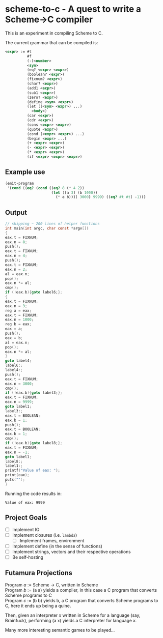 * scheme-to-c - A quest to write a Scheme->C compiler

This is an experiment in compiling Scheme to C.

The current grammar that can be compiled is:

#+BEGIN_SRC xml
<expr> := #t
          #f
          (-)<number>
          <sym>
          (eq? <expr> <expr>)
          (boolean? <expr>)
          (fixnum? <expr>)
          (char? <expr>)
          (add1 <expr>)
          (sub1 <expr>)
          (zero? <expr>)
          (define <sym> <expr>)
          (let ((<sym> <expr>) ...)
            <body>)
          (car <expr>)
          (cdr <expr>)
          (cons <expr> <expr>)
          (quote <expr>)
          (cond (<expr> <expr>) ...)
          (begin <expr> ...)
          (+ <expr> <expr>)
          (- <expr> <expr>)
          (* <expr> <expr>)
          (if <expr> <expr> <expr>)
#+END_SRC

** Example use

#+BEGIN_SRC scheme
(emit-program
 '(cond ((eq? (cond ((eq? 8 (* 4 2))
                     (let ((a 3) (b 1000))
                       (* a b)))) 3000) 9999) ((eq? #t #t) -1)))
#+END_SRC

** Output

#+BEGIN_SRC c
// skipping ~ 200 lines of helper functions
int main(int argc, char const *argv[])
{
eax.t = FIXNUM;
eax.n = 8;
push();
eax.t = FIXNUM;
eax.n = 4;
push();
eax.t = FIXNUM;
eax.n = 2;
al = eax.n;
pop();
eax.n *= al;
cmp();
if (!eax.b){goto label6;};
{
eax.t = FIXNUM;
eax.n = 3;
reg a = eax;
eax.t = FIXNUM;
eax.n = 1000;
reg b = eax;
eax = a;
push();
eax = b;
al = eax.n;
pop();
eax.n *= al;
}
goto label4;
label6:;
label4:;
push();
eax.t = FIXNUM;
eax.n = 3000;
cmp();
if (!eax.b){goto label3;};
eax.t = FIXNUM;
eax.n = 9999;
goto label1;
label3:;
eax.t = BOOLEAN;
eax.b = 1;
push();
eax.t = BOOLEAN;
eax.b = 1;
cmp();
if (!eax.b){goto label8;};
eax.t = FIXNUM;
eax.n = -1;
goto label1;
label8:;
label1:;
printf("Value of eax: ");
print(eax);
puts("");
}
#+END_SRC

Running the code results in:

#+BEGIN_SRC
Value of eax: 9999
#+END_SRC

** Project Goals

- [ ] Implement IO
- [ ] Implement closures (i.e. =lambda=)
  - [ ] Implement frames, environment
- [ ] Implement define (in the sense of functions)
- [ ] Implement strings, vectors and their respective operations
- [ ] Be self-hosting

** Futamura Projections

Program /a/ := Scheme -> C, written in Scheme\\
Program /b/ := (a a) yields a compiler, in this case a C program that
               converts Scheme programs to C\\
Program /c/ := (b b) yields b, a C program that converts Scheme
               programs to C, here it ends up being a quine.

Then, given an interpreter /x/ written in Scheme for a language (say,
Brainfuck), performing (a x) yields a C interpreter for language /x/.

Many more interesting semantic games to be played...

